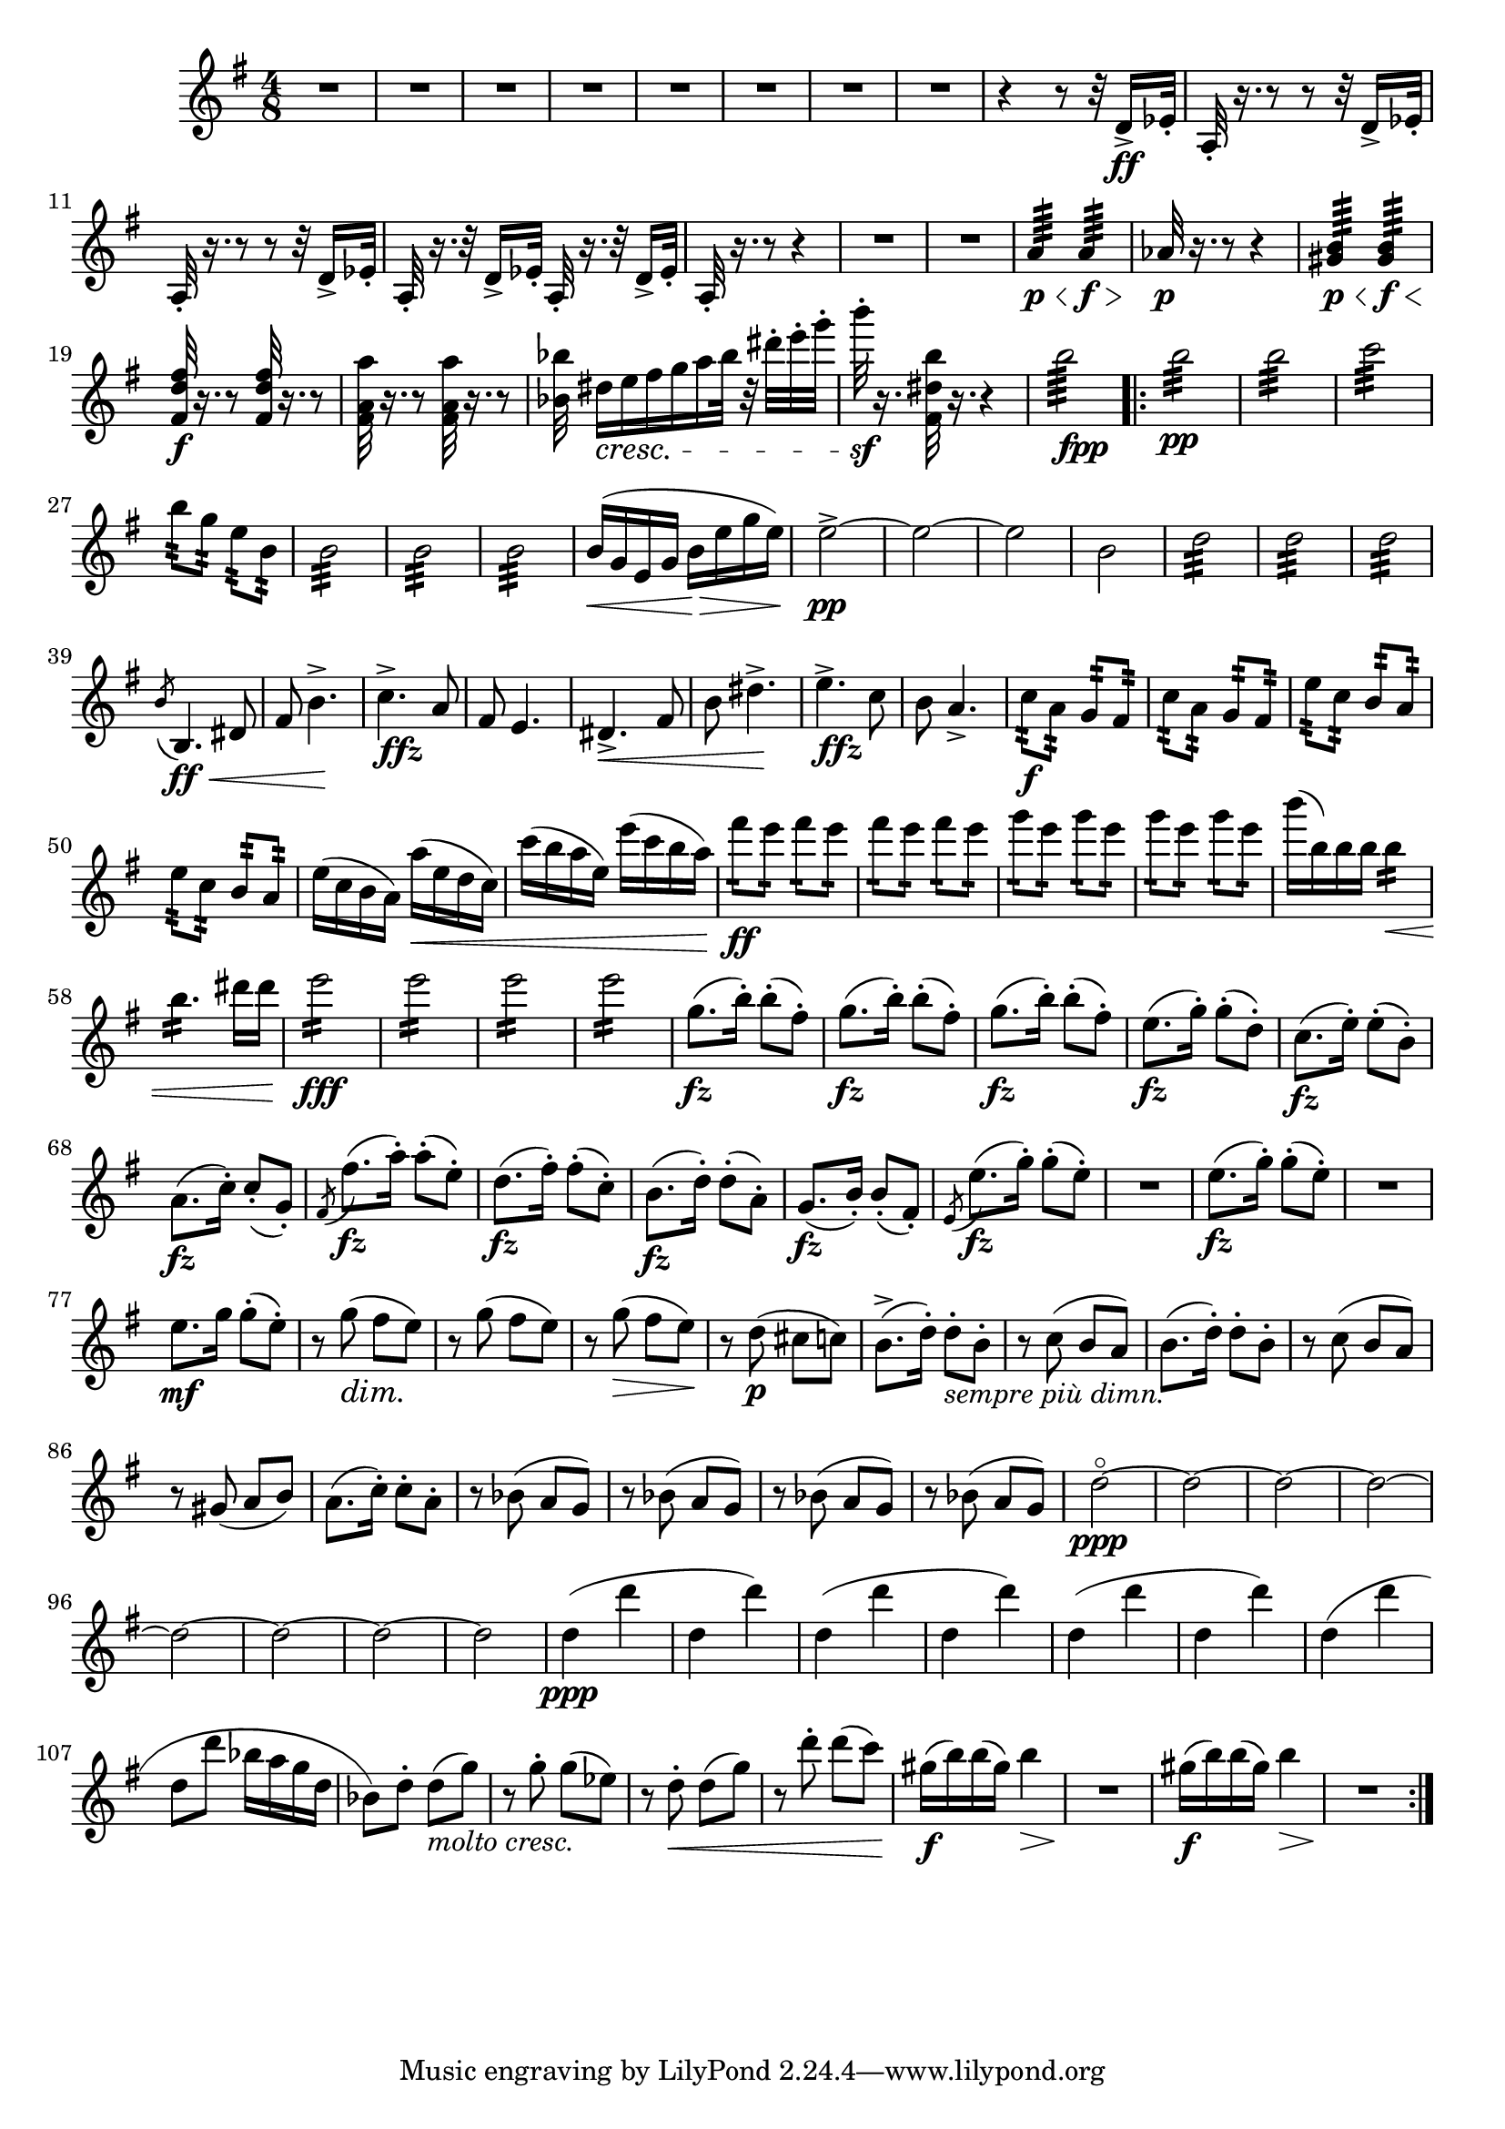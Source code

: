 \score {
\relative c' {

	\time 4/8 \clef treble \key e \minor 
R2*8 | %p184, m9
r4 r8 r32 d16->\ff ees32-. | 
a,32-.  r16. r8 r8 r32 d16-> ees32-. | 
a,32-. r16. r8 r8 r32 d16-> ees32-. | 
a,32-. r16. r32 d16-> ees32-. a,32-. r16. r32 d16-> ees32-. |
a,32-. r16. r8 r4 | 
R2*2 | %p185, m16
a'4:64\p\< a4:64\f\> |
aes32\p r16. r8 r4 | 
<gis b>4:64\p\< <gis b>4:64\f\< | 
\stemUp <fis d' fis>32\f r16. r8 <fis d' fis>32 r16. r8 | 
\stemNeutral <fis a a'>32 r16. r8 <fis a a'>32 r16. r8 |
<bes bes'>32 dis16\cresc[e fis g a bes32] r32 dis-. e-. g-. | 
b32-.\sf r16. <fis,, dis' b'>32 r16. r4 | 
b'2:64_\markup {\dynamic fpp}
\repeat volta 2 {
	b2:32\pp | b2:32 | c2:32 | 
	b8:32 g:32 e:32 b:32 | 
	b2:32 | b2:32 | b2:32 | % p186, m31 
	b16(\< g e g b\> e g e) | 
	e2\pp->~ | e~ | e | b | 
	d2:32 | d:32 | d:32 | 
	\acciaccatura b8 b,4.\ff\< dis8 | fis8 b4.->\! | 
	c4.->_\markup{\dynamic ffz} a8 | fis8 e4. |   
	dis4.->\< fis8 | b8 dis4.->\! | % m45 
	e4.->_\markup{\dynamic ffz} c8 | b8 a4.-> |
	c8:32\f a:32 g:32 fis:32 | c':32 a:32 g:32 fis:32 | 
	e':32 c:32 b:32 a:32 | e':32 c:32 b:32 a:32 | 
	e'16( c b a) a'(\< e d c) | c'( b a e) e'(c b a) | 
	fis'8:16\ff e:16 fis:16 e:16 | fis8:16 e:16 fis:16 e:16 | %p187, m55 
	g8:16 e8:16 g8:16 e8:16 | g8:16 e8:16 g8:16 e8:16 | 
	b'16( b,) b b b4:16\< | b4.:16 dis16 dis | e2:16\fff | 
	e2:16 | e2:16 | e2:16 | 
	\repeat unfold 3 { g,8.\fz( b16-.) b8-.( fis8-.)} | %m.66 
	e8.\fz( g16-.) g8-.( d-.) | c8.(\fz e16-.) e8-.( b8-.) | 
	a8.(\fz c16-.) c8-.( g-.) | \acciaccatura fis8 fis'8.\fz( a16-.) a8-.( e-.) | 
	d8.(\fz fis16-.) fis8-.( c-.) | b8.\fz( d16-.) d8-.( a-.) | g8.(\fz b16-.) b8-.( fis-.) | 
	\acciaccatura e8 e'8.(\fz g16-.) g8-.( e-.) | %p188, m.74 
	R2 | e8.\fz( g16-.) g8(-. e8-.) | R2 | e8.\mf g16 g8-.( e8-.) | 
	r8 g8(\dim fis e)\! | r8 g( fis e) | r g(\> fis e)\! | 
	r d(\p cis c) | b8.->( d16-.) d8-._\markup{\italic{sempre più dimn.}} b-. | 
	r8 c( b a) | b8.( d16-.) d8-. b-. | %84 
	r8 c( b a) | r gis( a b) | a8.( c16-.) c8-. a-. | 
	r8 bes( a g) | r bes( a g) | r bes( a g) | r bes( a g) | 
	d'2\ppp^\flageolet~ | d ~ | %p189, 93 
	d~ | d~ | d~ | d~ | d~ | d | d4\ppp( d' | d, d') | d,( d' | %102 
	d, d') | d,( d' | d, d') | d,( d' | d,8 d' bes16 a g d | 
	bes8) d8-. d(_\markup{\italic{molto cresc.}} g) | r8 g8-. g( ees) | 
	r8 d8-.\< d( g) | r8 d'8-. d( c) | % p.190, 111
	gis16\f( b) b( gis) b4\> | R2\! | gis16(\f b) b( gis) b4\> | R2\! | 
	


}	



}
}